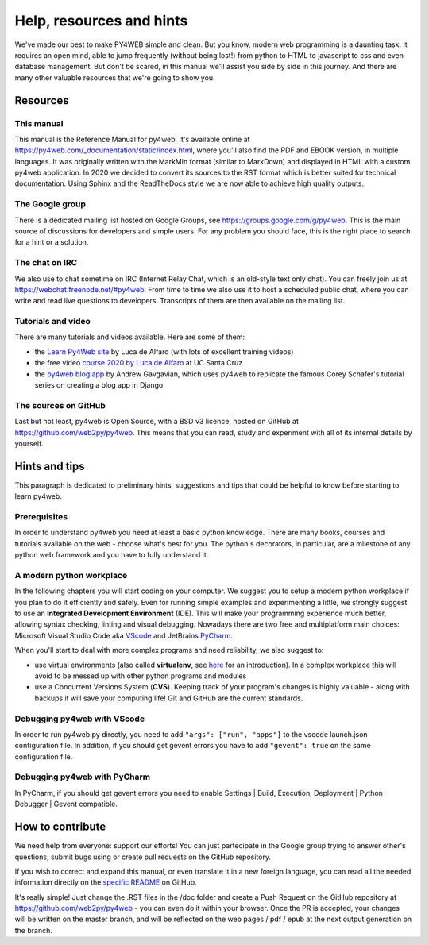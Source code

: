 =========================
Help, resources and hints
=========================

We've made our best to make PY4WEB simple and clean. But you know, modern web programming is a daunting task. It requires an open mind, able to
jump frequently (without being lost!) from python to HTML to javascript to css and even database management. 
But don't be scared, in this manual we'll assist you side by side in this journey. And there are many other valuable resources that we're going to show you.


Resources
=========

This manual
-----------

This manual is the Reference Manual for py4web. It's available online at https://py4web.com/_documentation/static/index.html, where you'll also find the PDF
and EBOOK version, in multiple languages. 
It was originally written with the MarkMin format (similar to MarkDown) and displayed in HTML with a custom py4web application. In 2020 we decided to
convert its sources to the RST format which is better suited for technical documentation. Using Sphinx and the ReadTheDocs style we are now able to achieve
high quality outputs.


The Google group
----------------

There is a dedicated mailing list hosted on Google Groups, see https://groups.google.com/g/py4web. This is the main source of discussions for developers and
simple users. For any problem you should face, this is the right place to search for a hint or a solution.

The chat on IRC
---------------

We also use to chat sometime on IRC (Internet Relay Chat, which is an old-style text only chat). You can freely join us at https://webchat.freenode.net/#py4web.
From time to time we also use it to host a scheduled public chat, where you can write and read live questions to developers.
Transcripts of them are then available on the mailing list.


Tutorials and video
-------------------

There are many tutorials and videos available. Here are some of them:

- the `Learn Py4Web site <https://learn-py4web.github.io>`__ by Luca de Alfaro (with lots of excellent training videos)
- the free video `course 2020 by Luca de Alfaro <https://sites.google.com/a/ucsc.edu/luca/classes/cmps-183-hypermedia-and-the-web/cse-183-spring-2020>`__ at UC Santa Cruz
- the `py4web blog app <https://github.com/agavgavi/py4web-blog-app.git>`__ by Andrew Gavgavian,  which uses py4web to replicate the famous Corey Schafer's tutorial series on creating a blog app in Django


The sources on GitHub
---------------------

Last but not least, py4web is Open Source, with a BSD v3 licence, hosted on GitHub at https://github.com/web2py/py4web. This means that you can read, study and experiment
with all of its internal details by yourself.


Hints and tips
==============

This paragraph is dedicated to preliminary hints, suggestions and tips that could be helpful to know before starting to learn py4web.


Prerequisites
-------------

In order to understand py4web you need at least a basic python knowledge. There are many books, courses and tutorials available on the web - choose what's best for you.
The python's decorators, in particular, are a milestone of any python web framework and you have to fully understand it.

A modern python workplace
-------------------------

In the following chapters you will start coding on your computer. We suggest you to setup a modern python workplace if you plan to do it efficiently and safely.
Even for running simple examples and experimenting a little, we strongly suggest to use an **Integrated Development Environment** (IDE). This will make your programming experience much better, allowing syntax checking, linting and visual debugging.
Nowadays there are two free and multiplatform main choices: Microsoft Visual Studio Code aka `VScode <https://code.visualstudio.com/>`__ and
JetBrains `PyCharm <https://www.jetbrains.com/pycharm/>`__.

When you'll start to deal with more complex programs and need reliability,
we also suggest to:

- use virtual environments (also called **virtualenv**, see
  `here <https://docs.python.org/3.7/tutorial/venv.html>`__ for an
  introduction). In a complex workplace this will avoid to be messed up
  with other python programs and modules
- use a Concurrent Versions System (**CVS**). Keeping track of your
  program's changes is highly valuable - along with backups it will save
  your computing life! Git and GitHub are the current standards.


Debugging py4web with VScode
----------------------------

In order to run py4web.py directly, you need to add ``"args": ["run", "apps"]`` to the vscode launch.json configuration file.
In addition, if you should get gevent errors you have to add ``"gevent": true`` on the same configuration file.

Debugging py4web with PyCharm
-----------------------------

In PyCharm, if you should get gevent errors you need to enable Settings | Build, Execution, Deployment | Python Debugger | Gevent compatible.


How to contribute
=================

We need help from everyone: support our efforts! You can just partecipate in the Google group trying to answer other's questions, submit bugs using or create pull requests on the GitHub
repository.

If you wish to correct and expand this manual, or even translate it in a new foreign language, you can read all the needed information directly on the
`specific README <https://github.com/web2py/py4web/blob/master/docs/README.md>`__ on GitHub.

It's really simple! Just change the .RST files in the /doc folder and create a Push Request on
the GitHub repository at https://github.com/web2py/py4web - you can even do it within your browser.
Once the PR is accepted, your changes will be written on the master branch, and will be reflected on the web pages / pdf / epub at
the next output generation on the branch. 

